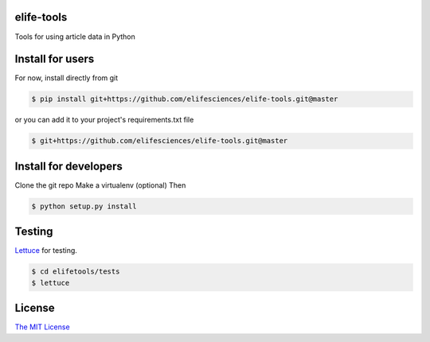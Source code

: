 elife-tools
===========

.. image:: https://travis-ci.org/elifesciences/elife-tools.svg?branch=master
   :target: https://travis-ci.org/elifesciences/elife-tools
   :alt: Latest Version

Tools for using article data in Python

Install for users
=================

For now, install directly from git

.. code-block:: bash

   $ pip install git+https://github.com/elifesciences/elife-tools.git@master

or you can add it to your project's requirements.txt file

.. code-block:: bash

   $ git+https://github.com/elifesciences/elife-tools.git@master


Install for developers
======================

Clone the git repo
Make a virtualenv (optional)
Then

.. code-block:: bash

   $ python setup.py install

Testing
=======

`Lettuce <http://packages.python.org/lettuce/>`_ for testing.

.. code-block:: bash

   $ cd elifetools/tests
   $ lettuce
   
License
=========

`The MIT License <http://opensource.org/licenses/mit-license.php>`_
